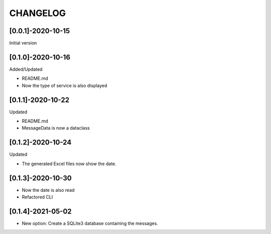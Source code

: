 CHANGELOG
=========

[0.0.1]-2020-10-15
-------------------
Initial version

[0.1.0]-2020-10-16
-------------------
Added/Updated

- README.md
- Now the type of service is also displayed

[0.1.1]-2020-10-22
-------------------
Updated

- README.md
- MessageData is now a dataclass

[0.1.2]-2020-10-24
-------------------
Updated

- The generated Excel files now show the date.

[0.1.3]-2020-10-30
-------------------

- Now the date is also read
- Refactored CLI

[0.1.4]-2021-05-02
-------------------

- New option: Create a SQLite3 database containing the messages.
